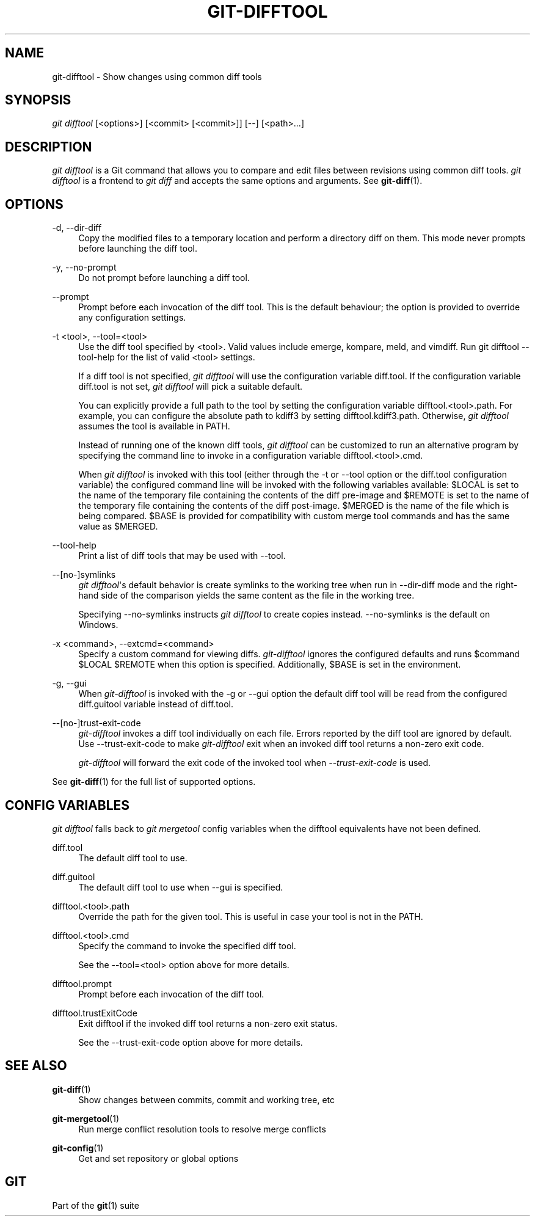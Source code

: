 '\" t
.\"     Title: git-difftool
.\"    Author: [FIXME: author] [see http://docbook.sf.net/el/author]
.\" Generator: DocBook XSL Stylesheets v1.78.1 <http://docbook.sf.net/>
.\"      Date: 11/05/2015
.\"    Manual: Git Manual
.\"    Source: Git 2.6.3
.\"  Language: English
.\"
.TH "GIT\-DIFFTOOL" "1" "11/05/2015" "Git 2\&.6\&.3" "Git Manual"
.\" -----------------------------------------------------------------
.\" * Define some portability stuff
.\" -----------------------------------------------------------------
.\" ~~~~~~~~~~~~~~~~~~~~~~~~~~~~~~~~~~~~~~~~~~~~~~~~~~~~~~~~~~~~~~~~~
.\" http://bugs.debian.org/507673
.\" http://lists.gnu.org/archive/html/groff/2009-02/msg00013.html
.\" ~~~~~~~~~~~~~~~~~~~~~~~~~~~~~~~~~~~~~~~~~~~~~~~~~~~~~~~~~~~~~~~~~
.ie \n(.g .ds Aq \(aq
.el       .ds Aq '
.\" -----------------------------------------------------------------
.\" * set default formatting
.\" -----------------------------------------------------------------
.\" disable hyphenation
.nh
.\" disable justification (adjust text to left margin only)
.ad l
.\" -----------------------------------------------------------------
.\" * MAIN CONTENT STARTS HERE *
.\" -----------------------------------------------------------------
.SH "NAME"
git-difftool \- Show changes using common diff tools
.SH "SYNOPSIS"
.sp
.nf
\fIgit difftool\fR [<options>] [<commit> [<commit>]] [\-\-] [<path>\&...]
.fi
.sp
.SH "DESCRIPTION"
.sp
\fIgit difftool\fR is a Git command that allows you to compare and edit files between revisions using common diff tools\&. \fIgit difftool\fR is a frontend to \fIgit diff\fR and accepts the same options and arguments\&. See \fBgit-diff\fR(1)\&.
.SH "OPTIONS"
.PP
\-d, \-\-dir\-diff
.RS 4
Copy the modified files to a temporary location and perform a directory diff on them\&. This mode never prompts before launching the diff tool\&.
.RE
.PP
\-y, \-\-no\-prompt
.RS 4
Do not prompt before launching a diff tool\&.
.RE
.PP
\-\-prompt
.RS 4
Prompt before each invocation of the diff tool\&. This is the default behaviour; the option is provided to override any configuration settings\&.
.RE
.PP
\-t <tool>, \-\-tool=<tool>
.RS 4
Use the diff tool specified by <tool>\&. Valid values include emerge, kompare, meld, and vimdiff\&. Run
git difftool \-\-tool\-help
for the list of valid <tool> settings\&.
.sp
If a diff tool is not specified,
\fIgit difftool\fR
will use the configuration variable
diff\&.tool\&. If the configuration variable
diff\&.tool
is not set,
\fIgit difftool\fR
will pick a suitable default\&.
.sp
You can explicitly provide a full path to the tool by setting the configuration variable
difftool\&.<tool>\&.path\&. For example, you can configure the absolute path to kdiff3 by setting
difftool\&.kdiff3\&.path\&. Otherwise,
\fIgit difftool\fR
assumes the tool is available in PATH\&.
.sp
Instead of running one of the known diff tools,
\fIgit difftool\fR
can be customized to run an alternative program by specifying the command line to invoke in a configuration variable
difftool\&.<tool>\&.cmd\&.
.sp
When
\fIgit difftool\fR
is invoked with this tool (either through the
\-t
or
\-\-tool
option or the
diff\&.tool
configuration variable) the configured command line will be invoked with the following variables available:
$LOCAL
is set to the name of the temporary file containing the contents of the diff pre\-image and
$REMOTE
is set to the name of the temporary file containing the contents of the diff post\-image\&.
$MERGED
is the name of the file which is being compared\&.
$BASE
is provided for compatibility with custom merge tool commands and has the same value as
$MERGED\&.
.RE
.PP
\-\-tool\-help
.RS 4
Print a list of diff tools that may be used with
\-\-tool\&.
.RE
.PP
\-\-[no\-]symlinks
.RS 4
\fIgit difftool\fR\*(Aqs default behavior is create symlinks to the working tree when run in
\-\-dir\-diff
mode and the right\-hand side of the comparison yields the same content as the file in the working tree\&.
.sp
Specifying
\-\-no\-symlinks
instructs
\fIgit difftool\fR
to create copies instead\&.
\-\-no\-symlinks
is the default on Windows\&.
.RE
.PP
\-x <command>, \-\-extcmd=<command>
.RS 4
Specify a custom command for viewing diffs\&.
\fIgit\-difftool\fR
ignores the configured defaults and runs
$command $LOCAL $REMOTE
when this option is specified\&. Additionally,
$BASE
is set in the environment\&.
.RE
.PP
\-g, \-\-gui
.RS 4
When
\fIgit\-difftool\fR
is invoked with the
\-g
or
\-\-gui
option the default diff tool will be read from the configured
diff\&.guitool
variable instead of
diff\&.tool\&.
.RE
.PP
\-\-[no\-]trust\-exit\-code
.RS 4
\fIgit\-difftool\fR
invokes a diff tool individually on each file\&. Errors reported by the diff tool are ignored by default\&. Use
\-\-trust\-exit\-code
to make
\fIgit\-difftool\fR
exit when an invoked diff tool returns a non\-zero exit code\&.
.sp
\fIgit\-difftool\fR
will forward the exit code of the invoked tool when
\fI\-\-trust\-exit\-code\fR
is used\&.
.RE
.sp
See \fBgit-diff\fR(1) for the full list of supported options\&.
.SH "CONFIG VARIABLES"
.sp
\fIgit difftool\fR falls back to \fIgit mergetool\fR config variables when the difftool equivalents have not been defined\&.
.PP
diff\&.tool
.RS 4
The default diff tool to use\&.
.RE
.PP
diff\&.guitool
.RS 4
The default diff tool to use when
\-\-gui
is specified\&.
.RE
.PP
difftool\&.<tool>\&.path
.RS 4
Override the path for the given tool\&. This is useful in case your tool is not in the PATH\&.
.RE
.PP
difftool\&.<tool>\&.cmd
.RS 4
Specify the command to invoke the specified diff tool\&.
.sp
See the
\-\-tool=<tool>
option above for more details\&.
.RE
.PP
difftool\&.prompt
.RS 4
Prompt before each invocation of the diff tool\&.
.RE
.PP
difftool\&.trustExitCode
.RS 4
Exit difftool if the invoked diff tool returns a non\-zero exit status\&.
.sp
See the
\-\-trust\-exit\-code
option above for more details\&.
.RE
.SH "SEE ALSO"
.PP
\fBgit-diff\fR(1)
.RS 4
Show changes between commits, commit and working tree, etc
.RE
.PP
\fBgit-mergetool\fR(1)
.RS 4
Run merge conflict resolution tools to resolve merge conflicts
.RE
.PP
\fBgit-config\fR(1)
.RS 4
Get and set repository or global options
.RE
.SH "GIT"
.sp
Part of the \fBgit\fR(1) suite
